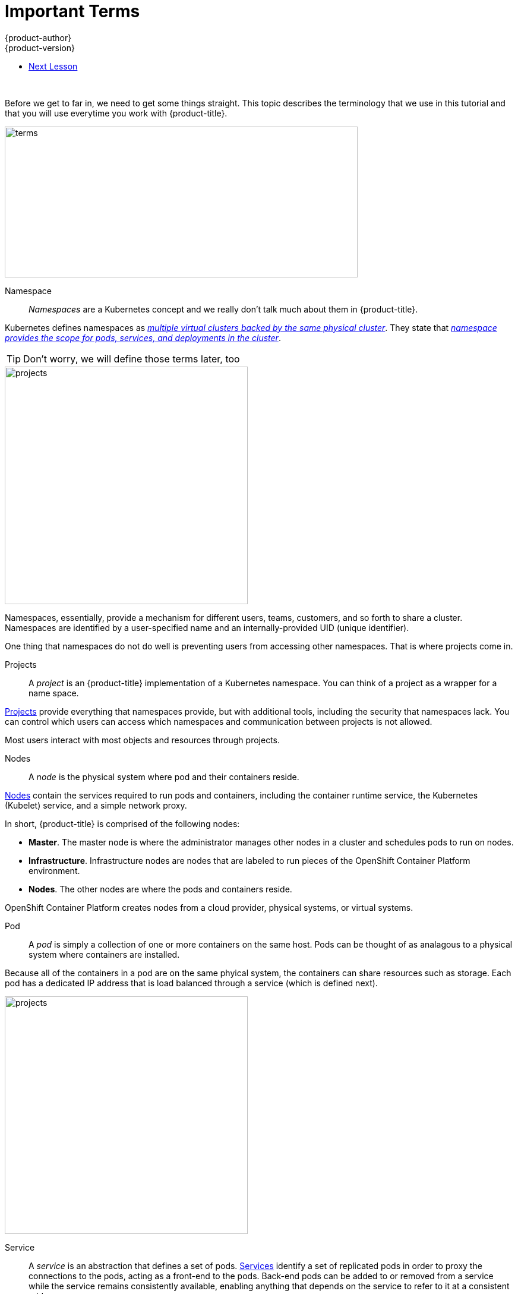 
[[openshift-tutorial-terms]]
= Important Terms
{product-author}
{product-version}
:data-uri:
:icons:
:experimental:
:toc: macro
:toc-title:

toc::[]
{nbsp} +

Before we get to far in, we need to get some things straight. This topic describes the terminology that we use in this tutorial and that you will use everytime you work with {product-title}.

image::terms.png[terms, 594,254, align="center"]

Namespace::

_Namespaces_ are a Kubernetes concept and we really don't talk much about them in {product-title}.

Kubernetes defines namespaces as link:https://kubernetes.io/docs/concepts/overview/working-with-objects/namespaces/[_multiple virtual clusters backed by the same physical cluster_]. They state that link:https://kubernetes.io/docs/tasks/administer-cluster/namespaces-walkthrough/[_namespace provides the scope for pods, services, and deployments in the cluster_]. 

[TIP]
====
Don't worry, we will define those terms later, too
====

image::project-namespace.png[projects, 409,400, float="right"]

Namespaces, essentially, provide a mechanism for different users, teams, customers, and so forth to share a cluster. Namespaces are identified by a user-specified name and an internally-provided UID (unique identifier). 

One thing that namespaces do not do well is preventing users from accessing other namespaces. That is where projects come in.

Projects:: 
A _project_ is an {product-title} implementation of a Kubernetes namespace. You can think of a project as a wrapper for a name space. 

xref:../../architecture/core_concepts/projects_and_users.html#projects[Projects] provide everything that namespaces provide, but with additional tools, including the security that namespaces lack. You can control which users can access which namespaces and communication between projects is not allowed. 

Most users interact with most objects and resources through projects. 

Nodes::
A _node_ is the physical system where pod and their containers reside. 

xref:../../architecture/infrastructure_components/kubernetes_infrastructure.html#node[Nodes] contain the services required to run pods and containers, including the container runtime service, the Kubernetes (Kubelet) service, and a simple network proxy. 

In short, {product-title} is comprised of the following nodes:

* *Master*. The master node is where the administrator manages other nodes in a cluster and schedules pods to run on nodes.
* *Infrastructure*. Infrastructure nodes are nodes that are labeled to run pieces of the OpenShift Container Platform environment.
* *Nodes*. The other nodes are where the pods and containers reside. 

OpenShift Container Platform creates nodes from a cloud provider, physical systems, or virtual systems. 

Pod::
A _pod_ is simply a collection of one or more containers on the same host. Pods can be thought of as analagous to a physical system where containers are installed.

Because all of the containers in a pod are on the same phyical system, the containers can share resources such as storage. Each pod has a dedicated IP address that is load balanced through a service (which is defined next). 

//http://demandware.edgesuite.net/abaq_prd/on/demandware.static/-/Sites-siteCatalog_Burpee_US/default/dw8b3edca3/Category%20Content%20Images/CLP%20Vegetables/CATID-2470_Peas.jpg

image::pods.png[projects, 409,400, float="right"]
Service::
A _service_ is an abstraction that defines a set of pods. xref:../../architecture/core_concepts/pods_and_services.html#services[Services] identify a set of replicated pods in order to proxy the connections to the pods, acting as a front-end to the pods. Back-end pods can be added to or removed from a service while the service remains consistently available, enabling anything that depends on the service to refer to it at a consistent address.  

Services are associated with pods through label selectors in the pod that match to labels (key/value pairs) in the pod specification.

Users can access services using either the service IP address/port combination or the service name. 

[[openshift-tutorial-terms-container]]
Containers::
Containers are where the work happens. 

Docker tells you that containers link:https://www.docker.com/what-container[package code and dependencies together]. But, you can think of a container as a virtual machine -- a virtual machine that usually runs a single process (often called a "micro-service"), such as a web server or a database, though containers can be used for arbitrary workloads.

image::node.png[node, 562,347 align="center"]

Containers contain a complete filesystem containing everything it needs to run. The can communicate and can share volumes (persistent storage). 

*Remember!*

image::containertopods.png[container, align="left"]

Route::
A _route_ exposes a service at a host name. In other words, makes services accessible.

Each route consists of a name (limited to 63 characters), a service selector, and an optional security configuration.

Creating routes through the CLI or web console deploys a virtual router to allow external access to services and performs load balancing. 

Images::
_Images_ are essentially templates for creating containers.

An xref:../../architecture/core_concepts/containers_and_images.html#docker-images[image] is a binary that includes all of the requirements for running a single container, including the code, a run time, environment variables, and configuration files.

[[openshift-tutorial-terms-builds]]
Builds::
The {product-title} documentation says that a xref:../../architecture/core_concepts/builds_and_image_streams.html#builds[_build is the process of transforming input parameters into a resulting object_].

But, you can think of a build as how you turn your source code into a runnable image.

* A *Docker build* converts a Dockerfile into an image in a Docker registry. You can simply edit an existing Dockerfile (a text file) and add new commands. 
 
* A *Source-to-Image (S2I) build* transforms your application source into an executable Dockerimage that you can later use in {project-title}. This allows you to make changes to your application without needing to understand anything about the underlying Docker image.

* A *custom build* uses a plain Docker-formatted container image embedded with build process logic, for example for building RPMs or base images.

* A *pipeline build* allows developers to define a Jenkins pipeline for execution by the Jenkins pipeline plugin. 

Whatever method you choose, the _BuildConfig_ file contains the configuration data that determines how to manage your build.     


== Next Lesson

Now that you have some understanding of critical {product-title} terms, you can try  




